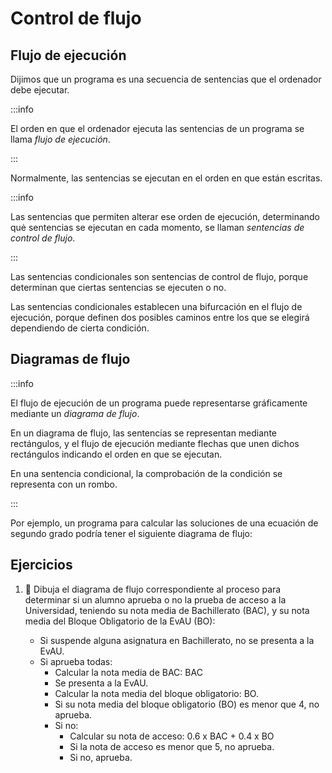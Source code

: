 * Control de flujo

** Flujo de ejecución

Dijimos que un programa es una secuencia de sentencias que el ordenador debe ejecutar.

:::info

El orden en que el ordenador ejecuta las sentencias de un programa se llama /flujo de ejecución/.

:::

Normalmente, las sentencias se ejecutan en el orden en que están escritas.

:::info

Las sentencias que permiten alterar ese orden de ejecución, determinando quė sentencias se ejecutan en cada momento, se llaman /sentencias de control de flujo/.

:::

Las sentencias condicionales son sentencias de control de flujo, porque determinan que ciertas sentencias se ejecuten o no.

Las sentencias condicionales establecen una bifurcación en el flujo de ejecución, porque definen dos posibles caminos entre los que se elegirá dependiendo de cierta condición.

** Diagramas de flujo

:::info

El flujo de ejecución de un programa puede representarse gráficamente mediante un /diagrama de flujo/.

En un diagrama de flujo, las sentencias se representan mediante rectángulos, y el flujo de ejecución mediante flechas que unen dichos rectángulos indicando el orden en que se ejecutan.

En una sentencia condicional, la comprobación de la condición se representa con un rombo.

:::

Por ejemplo, un programa para calcular las soluciones de una ecuación de segundo grado podría tener el siguiente diagrama de flujo:

[[../../static/img/conditional-flow.drawio.png]]

** Ejercicios

1. 📝 Dibuja el diagrama de flujo correspondiente al proceso para determinar si un alumno aprueba o no la prueba de acceso a la Universidad, teniendo su nota media de Bachillerato (BAC), y su nota media del Bloque Obligatorio de la EvAU (BO):

  - Si suspende alguna asignatura en Bachillerato, no se presenta a la EvAU.
  - Si aprueba todas:
    - Calcular la nota media de BAC: BAC
    - Se presenta a la EvAU.
    - Calcular la nota media del bloque obligatorio: BO.
    - Si su nota media del bloque obligatorio (BO) es menor que 4, no aprueba.
    - Si no:
      - Calcular su nota de acceso: 0.6 x BAC + 0.4 x BO
      - Si la nota de acceso es menor que 5, no aprueba.
      - Si no, aprueba.
